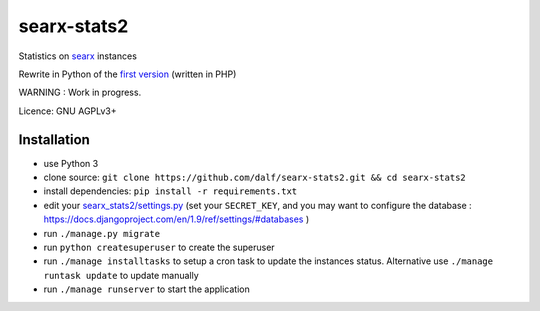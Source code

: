 searx-stats2
============

Statistics on `searx <https://asciimoo.github.io/searx/>`__ instances

Rewrite in Python of the `first version <https://github.com/pointhi/searx_stats>`__ (written in PHP)

WARNING : Work in progress.

Licence: GNU AGPLv3+

Installation
~~~~~~~~~~~~

-  use Python 3
-  clone source:
   ``git clone https://github.com/dalf/searx-stats2.git && cd searx-stats2``
-  install dependencies: ``pip install -r requirements.txt``
-  edit your
   `searx_stats2/settings.py <https://github.com/dalf/searx-stats2/blob/master/searx_stats2/settings.py>`__
   (set your ``SECRET_KEY``, and you may want to configure the database : https://docs.djangoproject.com/en/1.9/ref/settings/#databases )
-  run ``./manage.py migrate``
-  run ``python createsuperuser`` to create the superuser   
-  run ``./manage installtasks`` to setup a cron task to update the instances status. Alternative use ``./manage runtask update`` to update manually
-  run ``./manage runserver`` to start the application
